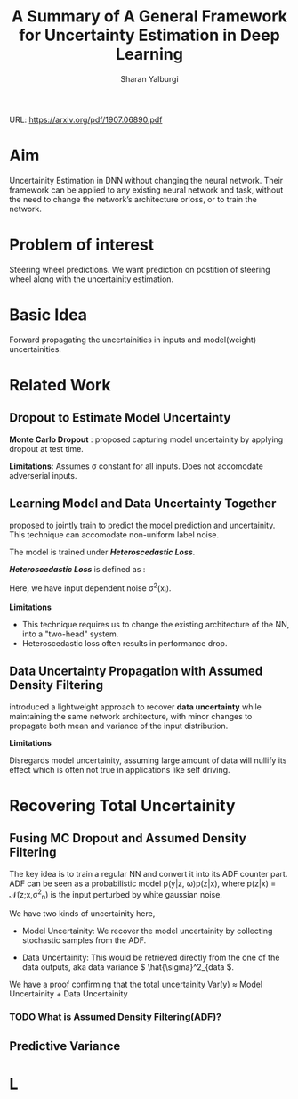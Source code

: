 #+TITLE: A Summary of A General Framework for Uncertainty Estimation in Deep Learning
#+AUTHOR: Sharan Yalburgi
#+OPTIONS: toc:nil H:3 num:2
#+OPTIONS: tex:t
#+HTML_MATHJAX: align: left indent: 5em tagside: left font: Neo-Euler
#+HTML_MATHJAX: cancel.js noErrors.js
#+LaTeX_CLASS_OPTIONS: [a4paper]
#+LATEX_HEADER: \usepackage[citestyle=authoryear-icomp,bibstyle=authoryear,hyperref=true,backref=true,maxcitenames=3,url=true,backend=biber,natbib=true]{biblatex}
#+LATEX_HEADER: \usepackage{amsmath}
#+LATEX_HEADER: \usepackage{subfig}
#+LATEX_HEADER: \usepackage[margin=1in]{geometry}
#+LATEX_HEADER: \addbibresource{GenFrameworkUncertainityEstInDL.bib}

URL: https://arxiv.org/pdf/1907.06890.pdf

* Aim

Uncertainity Estimation in DNN without changing the neural network.  Their framework  can  be  applied  to  any  existing  neural  network  and task,  without  the  need  to  change  the  network’s  architecture  orloss,  or  to  train  the  network. 


* Problem of interest

Steering wheel predictions. We want prediction on postition of steering wheel along with the uncertainity estimation.

* Basic Idea

Forward propagating the uncertainities in inputs and model(weight) uncertainities.

* Related Work

** Dropout to Estimate Model Uncertainty

*Monte Carlo Dropout* : \cite{gal2016dropout} proposed capturing model uncertainity by applying dropout at test time.

*Limitations*: Assumes \sigma constant for all inputs. Does not accomodate adverserial inputs.

** Learning Model and Data Uncertainty Together

\cite{kendall2017uncertainties} proposed to jointly train to predict the model prediction and uncertainity. This technique can accomodate non-uniform label noise. 

The model is trained under  /*Heteroscedastic Loss*/.

 /*Heteroscedastic Loss*/ is defined as :

\begin{equation}
L_{NN}(\theta) = )\frac{1}{N}\sum_{i=1}^{N}\frac{1}{2\sigma^2(x_i)}\left \| y_i - f(x_i) \right \|^2 + \frac{1}{2}log\sigma^2(x_i)
\end{equation}

Here, we have input dependent noise \sigma^2(x_i).

*Limitations*

+ This technique requires us to change the existing architecture of the NN, into a "two-head" system.
+ Heteroscedastic loss often results in performance drop.


** Data Uncertainty Propagation with Assumed Density Filtering

\cite{gast2018lightweight} introduced a lightweight approach to recover *data uncertainty* while maintaining the same network architecture, with minor changes to propagate both mean and variance of the input distribution.



*Limitations* 

Disregards model uncertainity, assuming large amount of data will nullify its effect which is often not true in applications like self driving.

* Recovering Total Uncertainity

** Fusing MC Dropout and Assumed Density Filtering
The key idea is to train a regular NN and convert it into its ADF counter part.
ADF can be seen as a probabilistic model p(y|z, \omega)p(z|x), where p(z|x) = \mathcal{N}(z;x,\sigma^2_n) is the input perturbed by white gaussian noise.

We have two kinds of uncertainity here,

+ Model Uncertainity: We recover the model uncertainity by collecting stochastic samples from the ADF.

+ Data Uncertainity: This would be retrieved directly from the one of the data outputs, aka data variance \( \hat{\sigma}^2_{data \).

We have a proof confirming that the total uncertainity Var(y) \approx Model Uncertainity + Data Uncertainity


*** TODO What is Assumed Density Filtering(ADF)?
    
** Predictive Variance


* L
\printbibliography
